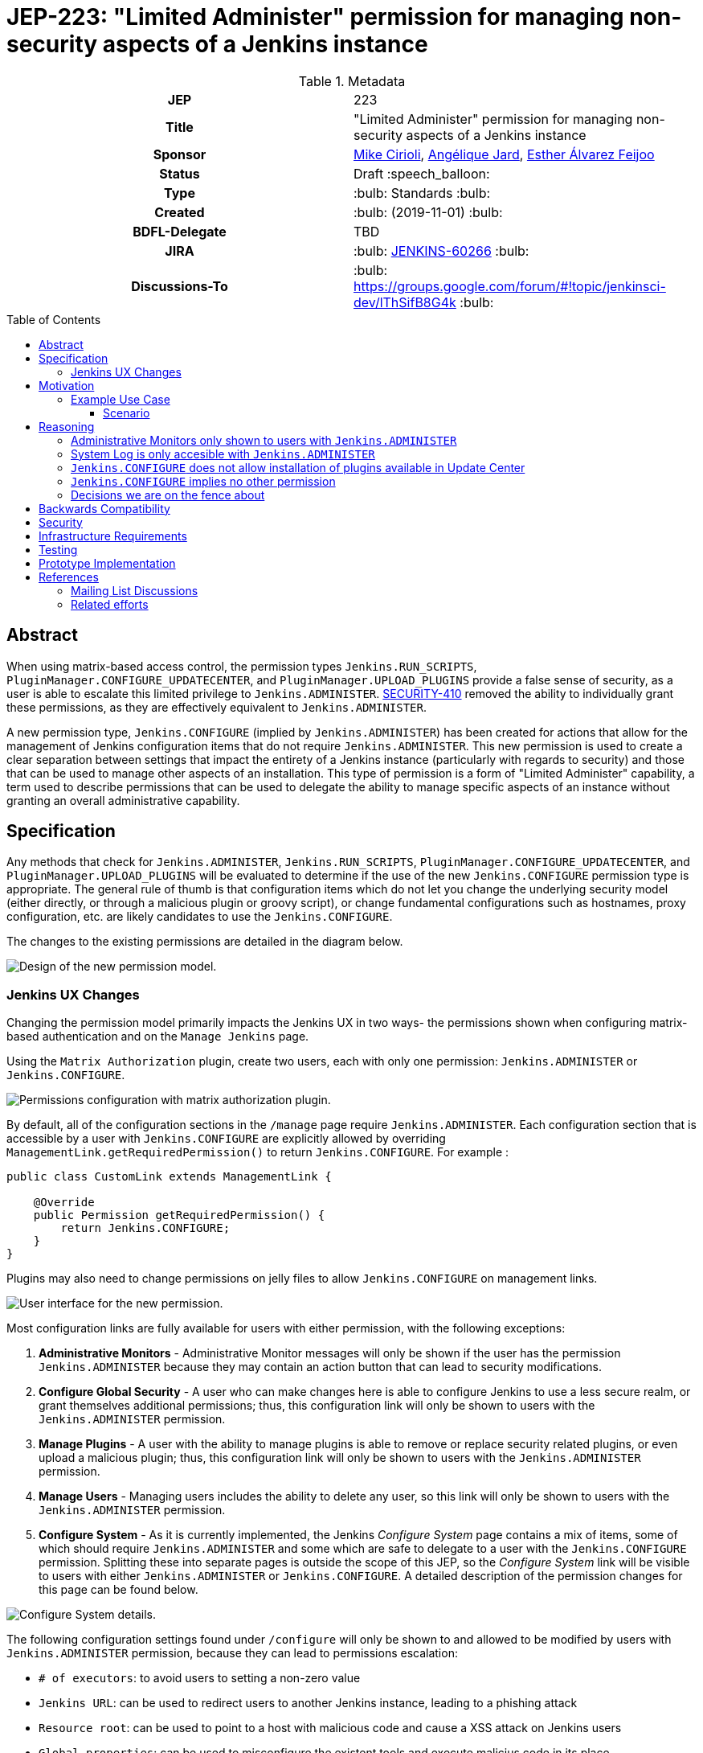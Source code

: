 = JEP-223: "Limited Administer" permission for managing non-security aspects of a Jenkins instance
:toc: preamble
:toclevels: 3
ifdef::env-github[]
:tip-caption: :bulb:
:note-caption: :information_source:
:important-caption: :heavy_exclamation_mark:
:caution-caption: :fire:
:warning-caption: :warning:
endif::[]

.**JEP Template**


.Metadata
[cols="1h,1"]
|===
| JEP
| 223

| Title
| "Limited Administer" permission for managing non-security aspects of a Jenkins instance

| Sponsor
| link:https://github.com/mikecirioli[Mike Cirioli], link:https://github.com/aHenryJard[Angélique Jard], link:https://github.com/EstherAF[Esther Álvarez Feijoo] 

// Use the script `set-jep-status <jep-number> <status>` to update the status.
| Status
| Draft :speech_balloon:

| Type
| :bulb: Standards :bulb:

| Created
| :bulb: (2019-11-01) :bulb:

| BDFL-Delegate
| TBD

//
//
// Uncomment if there is an associated placeholder JIRA issue.
| JIRA
| :bulb: https://issues.jenkins-ci.org/browse/JENKINS-60266[JENKINS-60266] :bulb:
//
//
// Uncomment if discussion will occur in forum other than jenkinsci-dev@ mailing list.
| Discussions-To
| :bulb: https://groups.google.com/forum/#!topic/jenkinsci-dev/lThSifB8G4k :bulb:
//
//
// Uncomment if this JEP depends on one or more other JEPs.
//| Requires
//| :bulb: JEP-NUMBER, JEP-NUMBER... :bulb:
//
//
// Uncomment and fill if this JEP is rendered obsolete by a later JEP
//| Superseded-By
//| :bulb: JEP-NUMBER :bulb:
//
//
// Uncomment when this JEP status is set to Accepted, Rejected or Withdrawn.
//| Resolution
//| :bulb: Link to relevant post in the jenkinsci-dev@ mailing list archives :bulb:

|===

== Abstract

When using matrix-based access control, the permission types `Jenkins.RUN_SCRIPTS`, `PluginManager.CONFIGURE_UPDATECENTER`, and `PluginManager.UPLOAD_PLUGINS` provide a false sense of security, as a user is able to escalate this limited privilege to `Jenkins.ADMINISTER`.  
link:https://jenkins.io/security/advisory/2017-04-10/#matrix-authorization-strategy-plugin-allowed-configuring-dangerous-permissions[SECURITY-410] removed the ability to individually grant these permissions, as they are effectively equivalent to `Jenkins.ADMINISTER`.

A new permission type, `Jenkins.CONFIGURE` (implied by `Jenkins.ADMINISTER`) has been created for actions that allow for the management of Jenkins configuration items that do not require `Jenkins.ADMINISTER`.
This new permission is used to create a clear separation between settings that impact the entirety of a Jenkins instance (particularly with regards to security) and those that can be used to manage other aspects of an installation. 
This type of permission is a form of "Limited Administer" capability, a term used to describe permissions that can be used to delegate the ability to manage specific aspects of an instance without granting an overall administrative capability.

== Specification

Any methods that check for `Jenkins.ADMINISTER`, `Jenkins.RUN_SCRIPTS`, `PluginManager.CONFIGURE_UPDATECENTER`, and `PluginManager.UPLOAD_PLUGINS` will be evaluated to determine if the use of the new `Jenkins.CONFIGURE` permission type is appropriate.
The general rule of thumb is that configuration items which do not let you change the underlying security model (either directly, or through a malicious plugin or groovy script), or change fundamental configurations such as hostnames, proxy configuration, etc. are likely candidates to use the `Jenkins.CONFIGURE`.

The changes to the existing permissions are detailed in the diagram below. 

image::Targetted_permission_model.png[Design of the new permission model.]

=== Jenkins UX Changes
Changing the permission model primarily impacts the Jenkins UX in two ways- the permissions shown when configuring matrix-based authentication and on the `Manage Jenkins` page. 

Using the `Matrix Authorization` plugin, create two users, each with only one permission: `Jenkins.ADMINISTER` or `Jenkins.CONFIGURE`.

image::UX_matrix_auth.png[Permissions configuration with matrix authorization plugin.]

By default, all of the configuration sections in the `/manage` page require `Jenkins.ADMINISTER`.
Each configuration section that is accessible by a user with `Jenkins.CONFIGURE` are explicitly allowed by overriding `ManagementLink.getRequiredPermission()` to return `Jenkins.CONFIGURE`. For example :

```java
public class CustomLink extends ManagementLink {

    @Override
    public Permission getRequiredPermission() {
        return Jenkins.CONFIGURE;
    }
}
```

Plugins may also need to change permissions on jelly files to allow `Jenkins.CONFIGURE` on management links.

image::UX_manage_page.png[User interface for the new permission.]


Most configuration links are fully available for users with either permission, with the following exceptions:


1. *Administrative Monitors* - Administrative Monitor messages will only be shown if the user has the permission `Jenkins.ADMINISTER` because they may contain an action button that can lead to security modifications. 

2. *Configure Global Security* - A user who can make changes here is able to configure Jenkins to use a less secure realm, or grant themselves additional permissions; thus, this configuration link will only be shown to users with the `Jenkins.ADMINISTER` permission.

3. *Manage Plugins* - A user with the ability to manage plugins is able to remove or replace security related plugins, or even upload a malicious plugin; thus, this configuration link will only be shown to users with the `Jenkins.ADMINISTER` permission.

4. *Manage Users* - Managing users includes the ability to delete any user, so this link will only be shown to users with the `Jenkins.ADMINISTER` permission.

5. *Configure System* - As it is currently implemented, the Jenkins _Configure System_ page contains a mix of items, some of which should require `Jenkins.ADMINISTER` and some which are safe to delegate to a user with the `Jenkins.CONFIGURE` permission.  
Splitting these into separate pages is outside the scope of this JEP, so the _Configure System_ link will be visible to users with either `Jenkins.ADMINISTER` or `Jenkins.CONFIGURE`.
A detailed description of the permission changes for this page can be found below.
 
image::UX_config_tools.png[Configure System details.]
The following configuration settings found under `/configure` will only be shown to and allowed to be modified by users with `Jenkins.ADMINISTER` permission, because they can lead to permissions escalation:

* `# of executors`: to avoid users to setting a non-zero value 
* `Jenkins URL`: can be used to redirect users to another Jenkins instance, leading to a phishing attack
* `Resource root`: can be used to point to a host with malicious code and cause a XSS attack on Jenkins users
* `Global properties`: can be used to misconfigure the existent tools and execute malicius code in its place
    * `Environment variables`
    * `Tool Locations`
* `Administrative monitors configuration`: this doesn't allow permissions escalation by itself, but a user can change monitors' settings to hide security warnings from an Administer.
* `Shell executable path`: can be used to point to an executable with malicious code and escalate permissions

[NOTE]
====
Plugins that contribute to the settings on on the `Configure Jenkins` page should carefully consider if allowing a user with only `Jenkins.CONFIGURE` could result in an unintended privilege escalation.
====

== Motivation

The current permission model does not provide a means by which some aspects of Jenkins administration can be delegated to a user without also giving them the ability (directly or indirectly) to modify configuration settings that globablly impact the instance.

By consolidating all permission types that effectively allow a user to have full `root` access on a Jenkins instance, and introducing a new permission (`Jenkins.CONFIGURE`) that allows a limited amount of access to configure certain non-critical functionality, a Jenkins administrator can safely delegate configuration aspects while being confident that security concerns are being met.

The `Jenkins.CONFIGURE` permission type is not intended to replace any `Item` level permissions.
It is solely for the purpose of separating sensitive, security related Jenkins configuration settings from those that a non-root administrator might be expected to manage.

=== Example Use Case
**Alice** - DevOps Admin - responsible for overall Jenkins infrastructure, supporting 100 developers across 6 teams, each with their own jenkins instances.  Responsible for defining and enforcing security policies across all teams.

**Bob** - DevOps lead for the FooBar team

==== Scenario

Alice has defined the following company wide security policies:

* AuthN will be handled via SSO backed by the corporate LDAP server
* Role-Based AuthZ is provided by the matrix-auth plugin
* All Jenkins instances must only use the company approved update-center
* Only users with Jenkins.ADMINISTER privileges can upload plugins outside of the update-center

Additionally, Alice wants to allow individual DevOps leads to manage other aspects of their Jenkins instances as they deem appropriate for their own teams.  Ex. Bob can configure:

* Project naming conventions
* System Admin e-mail address
* Labels
* View system information

[NOTE]
====
Admittedly, the example use case above is not all that exciting.  However, the change proposed in this JEP creates the foundation for other plugins to begin to differentiate between high-risk (ie. Administer only) settings and those that can be safely delegated to a user with the `Configure` permission.
====

== Reasoning
=== Administrative Monitors only shown to users with `Jenkins.ADMINISTER`
We choose to not show a subset of "safe" Administrative Monitors because it could lead to a false sense of security from the perspecitve of a user with the `Jenkins.CONFIGURE` permission. 
Some critical messages would be only displayed to `Jenkins.ADMINISTER` and a user with `Jenkins.CONFIGURE` might think that everything is fine when it's not because nothing is displayed.

=== System Log is only accesible with `Jenkins.ADMINISTER`
In theory, logs shouldn't show sensitive values at any level, and a plugin logging secrets can be considered a security issue in the actual plugin.
However, it is highly likely that some plugins are logging sensitive values in lowest levels like `FINE`.

Because of this, `Jenkins.CONFIGURE` will not be allowed to access to the System Log or managing Log Recorders.

As part of a future enhancement, a more sophisticated solution might be considered, so someone with `Jenkins.CONFIGURE` can see the log levels considered safe.


=== `Jenkins.CONFIGURE` does not allow installation of plugins available in Update Center
There has been some discussion on the jenkinsci-dev mailing list about whether `Jenkins.CONFIGURE` should allow the installation of plugins available in Update Center (see <<References>>).  
The abiltiy to install or update plugins introduces the possibility (even if it is small) for a malicious user to escalate their privilege to that of `Jenkins.ADMINISTER`.  
Additionally, some administrators may not want users who can update plugin versions to also have the ability manage other aspects of a Jenkins instance.
Because of this, it makes more sense to consider this as a potentially new permission type in the future.

=== `Jenkins.CONFIGURE` implies no other permission

For the sake of customization, we are designing this permission to not imply other permissions that can be granted separately, as long as they are not needed for `Jenkins.CONFIGURE`'s main purpose (see <<Motivation>>).

Hence, it will not imply any `Job`, `View` or `Agent` level permission.

About `Jenkins.READ` (a.k.a `Overall Read`, required to access the web or use the CLI), we have decided to *not* imply it for the following reasons:

* To follow the current standard: Every other permission (except `Jenkins.ADMINISTER`) is not implying it. 
* Technical limitation: The current implementation of `Permission` makes it impossible for `Jenkins.CONFIGURE` to imply `Jenkins.READ`, because a permission can not be implied by more than one, and `Jenkins.READ` is already implied by `Permission.READ`. 

image::CONFIGURE-and-READ-permissions.svg[]

This means that in order to provide access with `Jenkins.CONFIGURE` permission, the Administrator will have to check both `Overall Read` and `Overall Configure`

=== Decisions we are on the fence about
There are a number of specific permission checks that do not have a clear answer, such as the ability to view log files, or viewing environment variables. 
For the most current discussions on these points (and more) please refer to link:https://github.com/jenkinsci/jenkins/pull/4374[the prototype PR for this JEP].

== Backwards Compatibility

No existing permission types are being removed at this point, which will allow for existing plugins that make use of them to continue to function.
Removing code references to the "dangerous" permissions is outside the scope of this JEP.
Since the granting of the `Jenkins.CONFIGURE` is optional, administrators who find the new permission does not provide value for them can simply continue to grant `Jenkins.ADMINISTER` to users who need overall administrator access (`Jenkins.CONFIGURE` is implied by `Jenkins.ADMINISTER`).
While we do not anticipate that this change will introduce any regressions, we do acknowledge that some cases may be found after the initial release that may result in confusing or broken behavior for some plugins (ex. a configure link is shown for some plugin, but clicking it results in a permission failure when actually accessing its management link).  
Because of this, we (the JEP-223 sponsors) are committed to the following support policy:

* For issues raised against Jenkins Core, we will review and fix (or provide justification for not fixing) problems related to this change
* For issues raised against plugins that are bundled with Jenkins, we will review and fix (or provide justification for not fixing) problems related to this change
* For issues raised against plugins that are not bundled with Jenkins, we will review and determine the level of impact caused by the regression.  If the issued is determined to create a significant regression, we will commit to providing a fix or workaround.

[NOTE]
====
TBD: The definition of a "serious regression"
====

== Security

The intent of this proposal is to improve overall security for Jenkins instances that are using some form of matrix authorization.
All configuration items that require `Jenkins.ADMINISTER`, `Jenkins.RUN_SCRIPTS`, `PluginManager.CONFIGURE_UPDATECENTER`, and `PluginManager.UPLOAD_PLUGINS`  are being reviewed to determine if they can be changed to require the new `Jenkins.CONFIGURE` permission type.
The greatest risk is that some configuration may be _more restrictive_ than necessary, either because it was overlooked or due to differences in opinion during the review process.

== Infrastructure Requirements

There are no new infrastructure requirements related to this proposal.

== Testing

Existing tests that validate permissions, or make assumptions about the permissions being used, will be updated to conform to the new permission model.
Additional tests will be written that validate the new permission type cannot be used when the more restrictive `Jenkins.ADMINISTER` is needed.

== Prototype Implementation
[NOTE]
The prototype code can be found at:

* link:https://github.com/jenkinsci/jenkins/pull/4374[PR with proposed changes and tests]

== References
=== Mailing List Discussions
* link:https://groups.google.com/forum/?utm_medium=email&utm_source=footer#!msg/jenkinsci-dev/lThSifB8G4k/HqaHxNoNCgAJ[Should Jenkins.CONFIGURE allow installation of plugins available in Update Center]

=== Related efforts
* link:https://jenkins.io/security/advisory/2017-04-10/#matrix-authorization-strategy-plugin-allowed-configuring-dangerous-permissions[SECURITY-410 - Matrix Authorization Strategy Plugin allowed configuring dangerous permissions]

* link:https://issues.jenkins-ci.org/browse/JENKINS-60406[Deprecate Jenkins.RUN_SCRIPTS, PluginManager.UPLOAD_PLUGINS, & PluginManager.CONFIGURE_UPDATECENTER]
** Parallel effort to officially deprecate (in the code) permissions which effectively equate to `Jenkins.ADMINISTER`

* link:https://issues.jenkins-ci.org/browse/JENKINS-12548[Read-only configuration summary page support]

